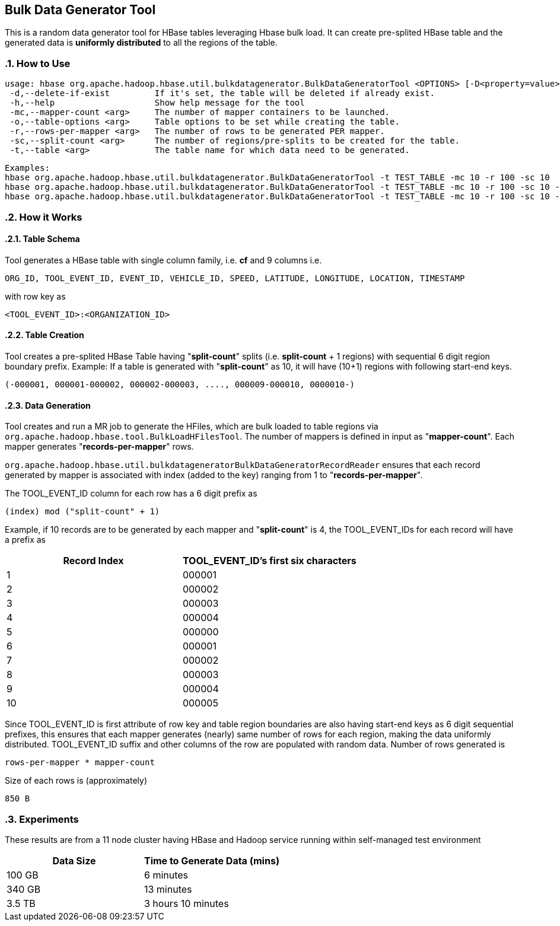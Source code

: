 ////
/**
 *
 * Licensed to the Apache Software Foundation (ASF) under one
 * or more contributor license agreements.  See the NOTICE file
 * distributed with this work for additional information
 * regarding copyright ownership.  The ASF licenses this file
 * to you under the Apache License, Version 2.0 (the
 * "License"); you may not use this file except in compliance
 * with the License.  You may obtain a copy of the License at
 *
 *     http://www.apache.org/licenses/LICENSE-2.0
 *
 * Unless required by applicable law or agreed to in writing, software
 * distributed under the License is distributed on an "AS IS" BASIS,
 * WITHOUT WARRANTIES OR CONDITIONS OF ANY KIND, either express or implied.
 * See the License for the specific language governing permissions and
 * limitations under the License.
 */
////
== Bulk Data Generator Tool
:doctype: book
:numbered:
:toc: left
:icons: font
:experimental:
This is a random data generator tool for HBase tables leveraging Hbase bulk load.
It can create pre-splited HBase table and the generated data is *uniformly distributed* to all the regions of the table.

=== How to Use

[source]
----
usage: hbase org.apache.hadoop.hbase.util.bulkdatagenerator.BulkDataGeneratorTool <OPTIONS> [-D<property=value>]*
 -d,--delete-if-exist         If it's set, the table will be deleted if already exist.
 -h,--help                    Show help message for the tool
 -mc,--mapper-count <arg>     The number of mapper containers to be launched.
 -o,--table-options <arg>     Table options to be set while creating the table.
 -r,--rows-per-mapper <arg>   The number of rows to be generated PER mapper.
 -sc,--split-count <arg>      The number of regions/pre-splits to be created for the table.
 -t,--table <arg>             The table name for which data need to be generated.
----

----
Examples:
hbase org.apache.hadoop.hbase.util.bulkdatagenerator.BulkDataGeneratorTool -t TEST_TABLE -mc 10 -r 100 -sc 10
hbase org.apache.hadoop.hbase.util.bulkdatagenerator.BulkDataGeneratorTool -t TEST_TABLE -mc 10 -r 100 -sc 10 -d -o "BACKUP=false,NORMALIZATION_ENABLED=false"
hbase org.apache.hadoop.hbase.util.bulkdatagenerator.BulkDataGeneratorTool -t TEST_TABLE -mc 10 -r 100 -sc 10 -Dmapreduce.map.memory.mb=8192
----

=== How it Works

==== Table Schema
Tool generates a HBase table with single column family, i.e. *cf* and 9 columns i.e.
----
ORG_ID, TOOL_EVENT_ID, EVENT_ID, VEHICLE_ID, SPEED, LATITUDE, LONGITUDE, LOCATION, TIMESTAMP
----
with row key as
----
<TOOL_EVENT_ID>:<ORGANIZATION_ID>
----

==== Table Creation
Tool creates a pre-splited HBase Table having "*split-count*" splits (i.e. *split-count* + 1 regions) with sequential 6 digit region boundary prefix.
Example: If a table is generated with "*split-count*" as 10, it will have (10+1) regions with following start-end keys.
----
(-000001, 000001-000002, 000002-000003, ...., 000009-000010, 0000010-)
----

==== Data Generation
Tool creates and run a MR job to generate the HFiles, which are bulk loaded to table regions via `org.apache.hadoop.hbase.tool.BulkLoadHFilesTool`.
The number of mappers is defined in input as "*mapper-count*". Each mapper generates "*records-per-mapper*" rows.

`org.apache.hadoop.hbase.util.bulkdatageneratorBulkDataGeneratorRecordReader` ensures that each record generated by mapper is associated with index (added to the key) ranging from 1 to "*records-per-mapper*".

The TOOL_EVENT_ID column for each row has a 6 digit prefix as
----
(index) mod ("split-count" + 1)
----
Example, if 10 records are to be generated by each mapper and "*split-count*" is 4, the TOOL_EVENT_IDs for each record will have a prefix as
[options="header"]
|===
|Record Index|TOOL_EVENT_ID's first six characters
//----------------------
|1|000001
|2|000002
|3|000003
|4|000004
|5|000000
|6|000001
|7|000002
|8|000003
|9|000004
|10|000005
|===
Since TOOL_EVENT_ID is first attribute of row key and table region boundaries are also having start-end keys as 6 digit sequential prefixes, this ensures that each mapper generates (nearly) same number of rows for each region, making the data uniformly distributed.
TOOL_EVENT_ID suffix and other columns of the row are populated with random data.
Number of rows generated is
----
rows-per-mapper * mapper-count
----
Size of each rows is (approximately)
----
850 B
----
=== Experiments
These results are from a 11 node cluster having HBase and Hadoop service running within self-managed test environment
[options="header"]
|===
|Data Size|Time to Generate Data (mins)
//----------------------
|100 GB|6 minutes
|340 GB|13 minutes
|3.5 TB|3 hours 10 minutes
|===
:numbered:
ifdef::backend-docbook[]
[index]
== Index
// Generated automatically by the DocBook toolchain.
endif::backend-docbook[]
